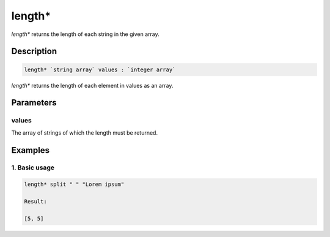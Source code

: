 length*
=======

`length*` returns the length of each string in the given array.

Description
-----------

.. code-block:: text

   length* `string array` values : `integer array`

`length*` returns the length of each element in values as an array.

Parameters
----------

values
******

The array of strings of which the length must be returned.

Examples
--------

1. Basic usage
**********************

.. code-block:: text

   length* split " " "Lorem ipsum"

   Result:

   [5, 5]
